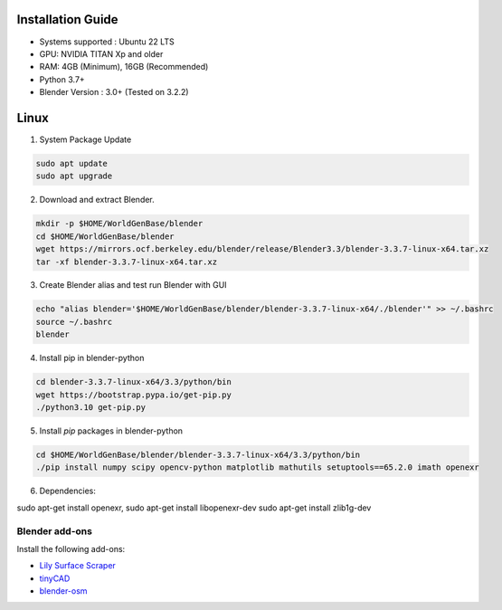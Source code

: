 Installation Guide
==========

* Systems supported : Ubuntu 22 LTS
* GPU: NVIDIA TITAN Xp and older
* RAM: 4GB (Minimum), 16GB (Recommended)
* Python 3.7+
* Blender Version : 3.0+ (Tested on 3.2.2)


Linux
=====

1. System Package Update

.. code-block:: bash
    
    sudo apt update
    sudo apt upgrade

2. Download and extract Blender.

.. code-block:: bash

    mkdir -p $HOME/WorldGenBase/blender
    cd $HOME/WorldGenBase/blender
    wget https://mirrors.ocf.berkeley.edu/blender/release/Blender3.3/blender-3.3.7-linux-x64.tar.xz
    tar -xf blender-3.3.7-linux-x64.tar.xz

3. Create Blender alias and test run Blender with GUI

.. code-block:: bash

    echo "alias blender='$HOME/WorldGenBase/blender/blender-3.3.7-linux-x64/./blender'" >> ~/.bashrc
    source ~/.bashrc
    blender

4. Install pip in blender-python

.. code-block:: bash
    
    cd blender-3.3.7-linux-x64/3.3/python/bin
    wget https://bootstrap.pypa.io/get-pip.py
    ./python3.10 get-pip.py

5. Install `pip` packages in blender-python

.. code-block:: bash
    
    cd $HOME/WorldGenBase/blender/blender-3.3.7-linux-x64/3.3/python/bin
    ./pip install numpy scipy opencv-python matplotlib mathutils setuptools==65.2.0 imath openexr
    

6. Dependencies:

sudo apt-get install openexr,
sudo apt-get install libopenexr-dev
sudo apt-get install zlib1g-dev






Blender add-ons
--------------------

Install the following add-ons:

* `Lily Surface Scraper <https://github.com/eliemichel/LilySurfaceScraper/>`_
* `tinyCAD <https://docs.blender.org/manual/en/latest/addons/mesh/tinycad.html/>`_
* `blender-osm <https://prochitecture.gumroad.com/l/blender-osm/>`_

